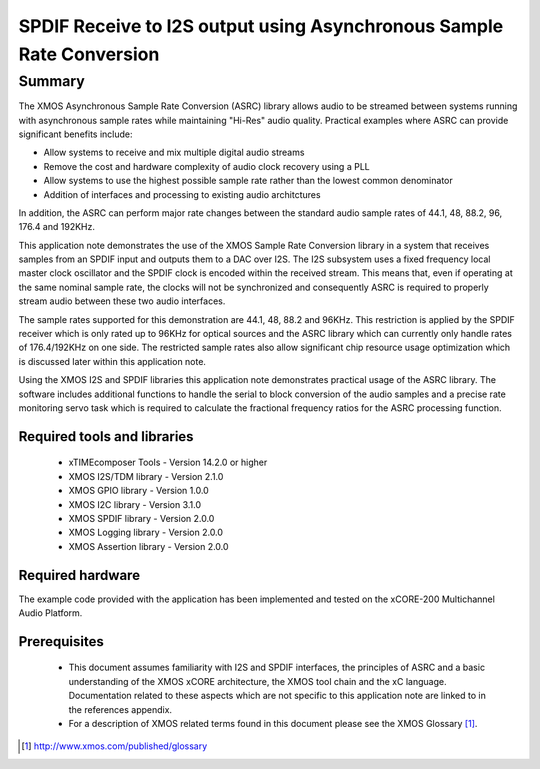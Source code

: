 SPDIF Receive to I2S output using Asynchronous Sample Rate Conversion
=====================================================================

.. appnote:: AN00231

.. version:: 1.0.0

Summary
-------

The XMOS Asynchronous Sample Rate Conversion (ASRC) library allows audio to be streamed between systems running with asynchronous sample rates while maintaining "Hi-Res" audio quality. Practical examples where ASRC can provide significant benefits include:

- Allow systems to receive and mix multiple digital audio streams
- Remove the cost and hardware complexity of audio clock recovery using a PLL
- Allow systems to use the highest possible sample rate rather than the lowest common denominator
- Addition of interfaces and processing to existing audio architctures

In addition, the ASRC can perform major rate changes between the standard audio sample rates of 44.1, 48, 88.2, 96, 176.4 and 192KHz. 

This application note demonstrates the use of the XMOS Sample Rate Conversion library in a system that receives samples from an SPDIF input and outputs them to a DAC over I2S. The I2S subsystem uses a fixed frequency local master clock oscillator and the SPDIF clock is encoded within the received stream. This means that, even if operating at the same nominal sample rate, the clocks will not be synchronized and consequently ASRC is required to properly stream audio between these two audio interfaces. 

The sample rates supported for this demonstration are 44.1, 48, 88.2 and 96KHz. This restriction is applied by the SPDIF receiver which is only rated up to 96KHz for optical sources and the ASRC library which can currently only handle rates of 176.4/192KHz on one side. The restricted sample rates also allow significant chip resource usage optimization which is discussed later within this application note.

Using the XMOS I2S and SPDIF libraries this application note demonstrates practical usage of the ASRC library. The software includes additional functions to handle the serial to block conversion of the audio samples and a precise rate monitoring servo task which is required to calculate the fractional frequency ratios for the ASRC processing function.

Required tools and libraries
............................

 * xTIMEcomposer Tools - Version 14.2.0 or higher
 * XMOS I2S/TDM library - Version 2.1.0
 * XMOS GPIO library - Version 1.0.0
 * XMOS I2C library - Version 3.1.0
 * XMOS SPDIF library - Version 2.0.0
 * XMOS Logging library - Version 2.0.0
 * XMOS Assertion library - Version 2.0.0


Required hardware
.................

The example code provided with the application has been implemented and tested on the xCORE-200 Multichannel Audio Platform.

Prerequisites
..............

 * This document assumes familiarity with I2S and SPDIF interfaces, the principles of ASRC and a basic understanding of the XMOS xCORE architecture, the XMOS tool chain and the xC language. Documentation related to these aspects which are not specific to this application note are linked to in the references appendix.

 * For a description of XMOS related terms found in this document please see the XMOS Glossary [#]_.

.. [#] http://www.xmos.com/published/glossary
